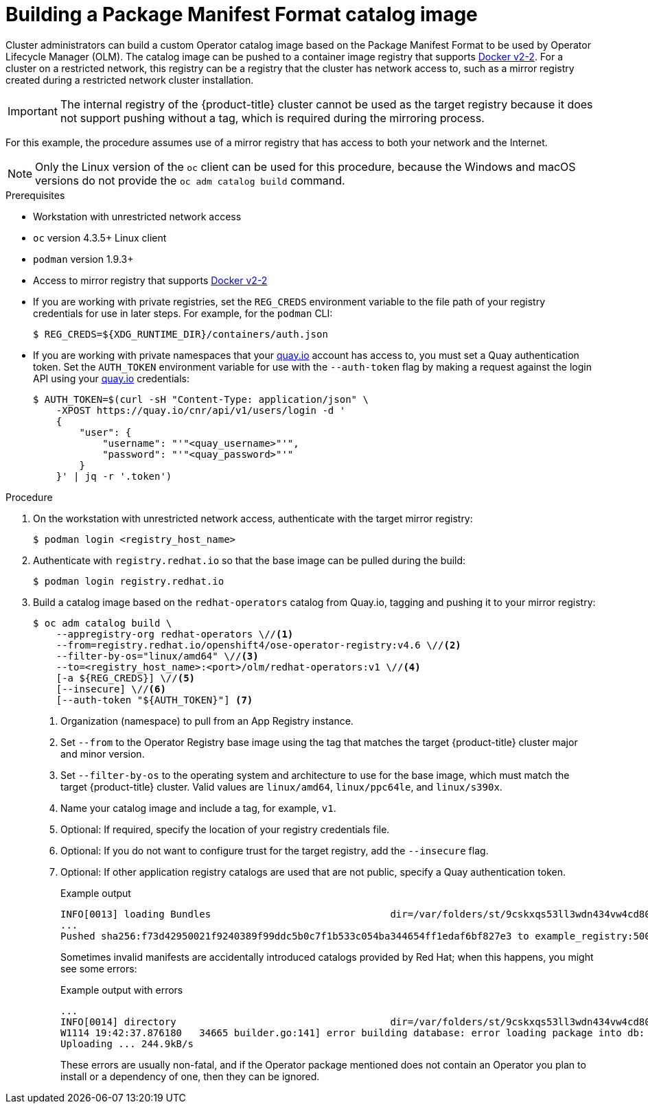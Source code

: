 // Module included in the following assemblies:
//
// * operators/admin/olm-managing-custom-catalogs.adoc

ifdef::openshift-origin[]
:registry-image: quay.io/openshift/origin-operator-registry:4.6.0
endif::[]
ifndef::openshift-origin[]
:registry-image: registry.redhat.io/openshift4/ose-operator-registry:v4.6
endif::[]

:_content-type: PROCEDURE
[id="olm-building-operator-catalog-image_{context}"]
= Building a Package Manifest Format catalog image

Cluster administrators can build a custom Operator catalog image based on the Package Manifest Format to be used by Operator Lifecycle Manager (OLM). The catalog image can be pushed to a container image registry that supports link:https://docs.docker.com/registry/spec/manifest-v2-2/[Docker v2-2]. For a cluster on a restricted network, this registry can be a registry that the cluster has network access to, such as a mirror registry created during a restricted network cluster installation.

[IMPORTANT]
====
The internal registry of the {product-title} cluster cannot be used as the target registry because it does not support pushing without a tag, which is required during the mirroring process.
====

For this example, the procedure assumes use of a mirror registry that has access to both your network and the Internet.

[NOTE]
====
Only the Linux version of the `oc` client can be used for this procedure, because the Windows and macOS versions do not provide the `oc adm catalog build` command.
====

.Prerequisites

* Workstation with unrestricted network access
* `oc` version 4.3.5+ Linux client
* `podman` version 1.9.3+
* Access to mirror registry that supports link:https://docs.docker.com/registry/spec/manifest-v2-2/[Docker v2-2]
* If you are working with private registries, set the `REG_CREDS` environment variable to the file path of your registry credentials for use in later steps. For example, for the `podman` CLI:
+
[source,terminal]
----
$ REG_CREDS=${XDG_RUNTIME_DIR}/containers/auth.json
----
* If you are working with private namespaces that your link:https://quay.io[quay.io] account has access to, you must set a Quay authentication token. Set the `AUTH_TOKEN` environment variable for use with the `--auth-token` flag by making a request against the login API using your link:https://quay.io[quay.io] credentials:
+
[source,terminal]
----
$ AUTH_TOKEN=$(curl -sH "Content-Type: application/json" \
    -XPOST https://quay.io/cnr/api/v1/users/login -d '
    {
        "user": {
            "username": "'"<quay_username>"'",
            "password": "'"<quay_password>"'"
        }
    }' | jq -r '.token')
----

.Procedure

. On the workstation with unrestricted network access, authenticate with the target mirror registry:
+
[source,terminal]
----
$ podman login <registry_host_name>
----

ifndef::openshift-origin[]
. Authenticate with `registry.redhat.io` so that the base image can be pulled
during the build:
+
[source,terminal]
----
$ podman login registry.redhat.io
----
endif::[]

. Build a catalog image based on the `redhat-operators` catalog from Quay.io, tagging and pushing it to your mirror registry:
+
[source,terminal,subs="attributes+"]
----
$ oc adm catalog build \
    --appregistry-org redhat-operators \//<1>
    --from={registry-image} \//<2>
    --filter-by-os="linux/amd64" \//<3>
    --to=<registry_host_name>:<port>/olm/redhat-operators:v1 \//<4>
    [-a ${REG_CREDS}] \//<5>
    [--insecure] \//<6>
    [--auth-token "${AUTH_TOKEN}"] <7>
----
<1> Organization (namespace) to pull from an App Registry instance.
<2> Set `--from` to the Operator Registry base image using the tag that matches the target {product-title} cluster major and minor version.
<3> Set `--filter-by-os` to the operating system and architecture to use for the base image, which must match the target {product-title} cluster. Valid values are `linux/amd64`, `linux/ppc64le`, and `linux/s390x`.
<4> Name your catalog image and include a tag, for example, `v1`.
<5> Optional: If required, specify the location of your registry credentials file.
<6> Optional: If you do not want to configure trust for the target registry, add the `--insecure` flag.
<7> Optional: If other application registry catalogs are used that are not public, specify a Quay authentication token.
+
.Example output
[source,terminal]
----
INFO[0013] loading Bundles                               dir=/var/folders/st/9cskxqs53ll3wdn434vw4cd80000gn/T/300666084/manifests-829192605
...
Pushed sha256:f73d42950021f9240389f99ddc5b0c7f1b533c054ba344654ff1edaf6bf827e3 to example_registry:5000/olm/redhat-operators:v1
----
+
Sometimes invalid manifests are accidentally introduced catalogs provided by Red Hat; when this happens, you might see some errors:
+
.Example output with errors
[source,terminal]
----
...
INFO[0014] directory                                     dir=/var/folders/st/9cskxqs53ll3wdn434vw4cd80000gn/T/300666084/manifests-829192605 file=4.2 load=package
W1114 19:42:37.876180   34665 builder.go:141] error building database: error loading package into db: fuse-camel-k-operator.v7.5.0 specifies replacement that couldn't be found
Uploading ... 244.9kB/s
----
+
These errors are usually non-fatal, and if the Operator package mentioned does not contain an Operator you plan to install or a dependency of one, then they can be ignored.

:!registry-image:
